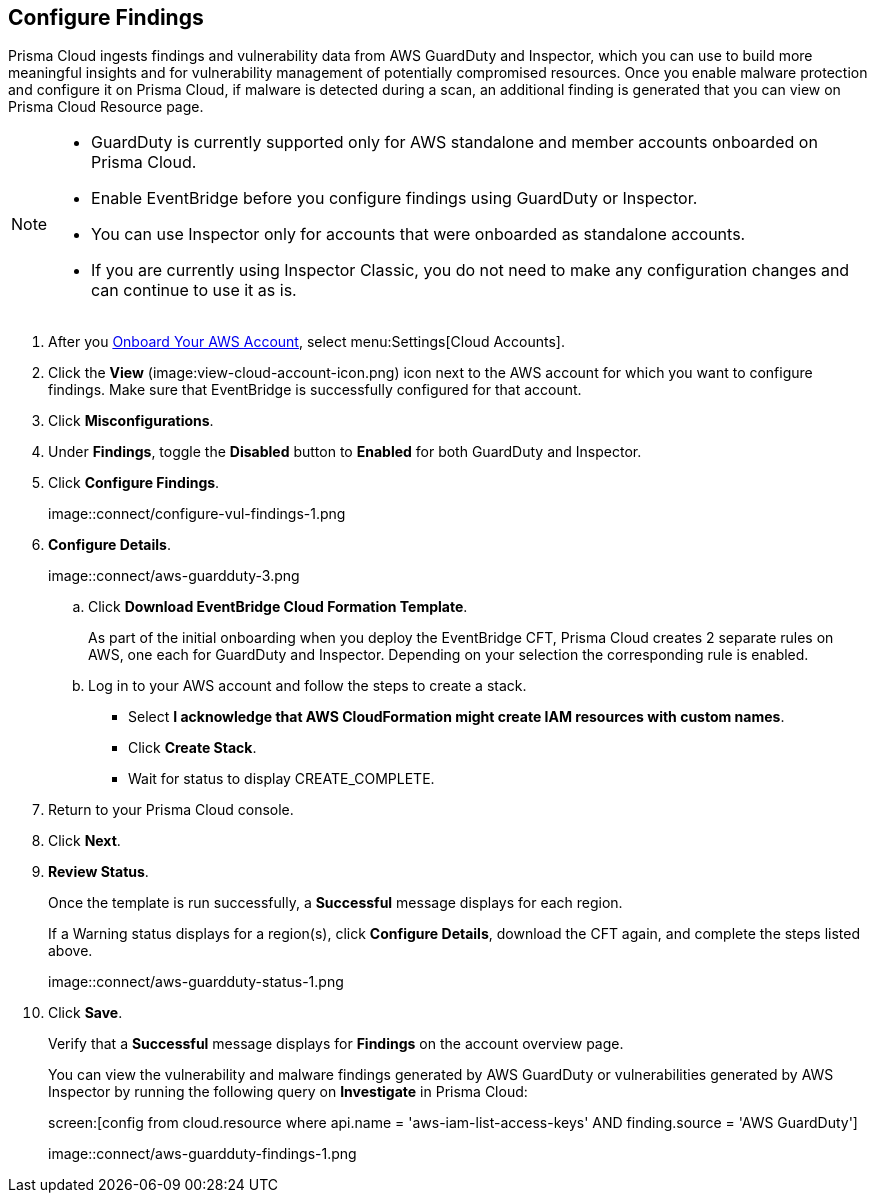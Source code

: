 :topic_type: task
[.task]

== Configure Findings

Prisma Cloud ingests findings and vulnerability data from AWS GuardDuty and Inspector, which you can use to build more meaningful insights and for vulnerability management of potentially compromised resources. Once you enable malware protection and configure it on Prisma Cloud, if malware is detected during a scan, an additional finding is generated that you can view on Prisma Cloud Resource page.

[NOTE]
====
* GuardDuty is currently supported only for AWS standalone and member accounts onboarded on Prisma Cloud.
* Enable EventBridge before you configure findings using GuardDuty or Inspector. 
* You can use Inspector only for accounts that were onboarded as standalone accounts.
* If you are currently using Inspector Classic, you do not need to make any configuration changes and can continue to use it as is.
====

[.procedure]

. After you xref:onboard-aws-account.adoc[Onboard Your AWS Account], select menu:Settings[Cloud Accounts]. 

. Click the *View* (image:view-cloud-account-icon.png) icon next to the AWS account for which you want to configure findings. Make sure that EventBridge is successfully configured for that account. 

. Click *Misconfigurations*.

. Under *Findings*, toggle the *Disabled* button to *Enabled* for both GuardDuty and Inspector.

. Click *Configure Findings*. 
+
image::connect/configure-vul-findings-1.png

. *Configure Details*. 
+
image::connect/aws-guardduty-3.png

.. Click *Download EventBridge Cloud Formation Template*.
+
As part of the initial onboarding when you deploy the EventBridge CFT, Prisma Cloud creates 2 separate rules on AWS, one each for GuardDuty and Inspector. Depending on your selection the corresponding rule is enabled. 

.. Log in to your AWS account and follow the steps to create a stack.
+
* Select *I acknowledge that AWS CloudFormation might create IAM resources with custom names*.
* Click *Create Stack*.
* Wait for status to display CREATE_COMPLETE.

. Return to your Prisma Cloud console.

. Click *Next*.

. *Review Status*.
+
Once the template is run successfully, a *Successful* message displays for each region. 
+
If a Warning status displays for a region(s), click *Configure Details*, download the CFT again, and complete the steps listed above.
+
image::connect/aws-guardduty-status-1.png

. Click *Save*. 
+
Verify that a *Successful* message displays for *Findings* on the account overview page.
+
You can view the vulnerability and malware findings generated by AWS GuardDuty or vulnerabilities generated by AWS Inspector by running the following query on *Investigate* in Prisma Cloud:
+
screen:[config from cloud.resource where api.name = 'aws-iam-list-access-keys' AND finding.source = 'AWS GuardDuty']
+
image::connect/aws-guardduty-findings-1.png